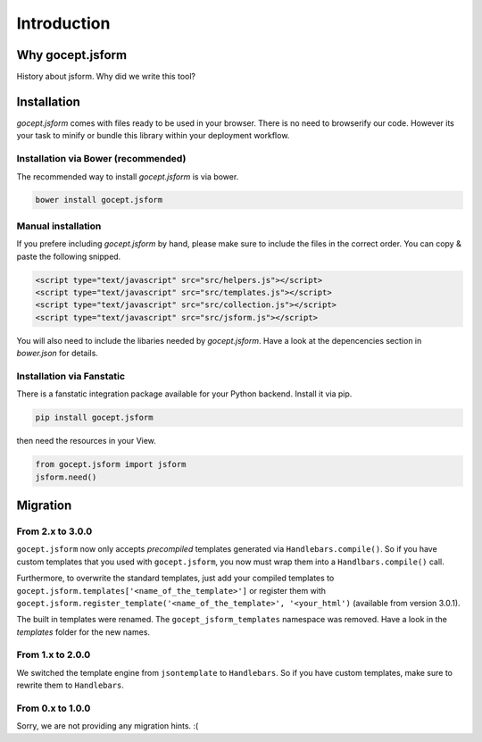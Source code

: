 ============
Introduction
============


Why gocept.jsform
=================

History about jsform. Why did we write this tool?


Installation
============

`gocept.jsform` comes with files ready to be used in your browser. There is no
need to browserify our code. However its your task to minify or bundle this
library within your deployment workflow.


Installation via Bower (recommended)
------------------------------------

The recommended way to install `gocept.jsform` is via bower.

.. code-block:: bash

    bower install gocept.jsform


Manual installation
-------------------

If you prefere including `gocept.jsform` by hand, please make sure to include
the files in the correct order. You can copy & paste the following snipped.

.. code-block:: html

    <script type="text/javascript" src="src/helpers.js"></script>
    <script type="text/javascript" src="src/templates.js"></script>
    <script type="text/javascript" src="src/collection.js"></script>
    <script type="text/javascript" src="src/jsform.js"></script>

You will also need to include the libaries needed by `gocept.jsform`. Have a
look at the depencencies section in `bower.json` for details.


Installation via Fanstatic
--------------------------

There is a fanstatic integration package available for your Python backend.
Install it via pip.

.. code-block:: bash

    pip install gocept.jsform

then need the resources in your View.

.. code-block:: python

    from gocept.jsform import jsform
    jsform.need()


Migration
=========


From 2.x to 3.0.0
-----------------

``gocept.jsform`` now only accepts *precompiled* templates generated via
``Handlebars.compile()``. So if you have custom templates that you used with
``gocept.jsform``, you now must wrap them into a ``Handlbars.compile()`` call.

Furthermore, to overwrite the standard templates, just add your compiled
templates to ``gocept.jsform.templates['<name_of_the_template>']`` or register
them with ``gocept.jsform.register_template('<name_of_the_template>', '<your_html')``
(available from version 3.0.1).

The built in templates were renamed. The ``gocept_jsform_templates`` namespace
was removed. Have a look in the *templates* folder for the new names.


From 1.x to 2.0.0
-----------------

We switched the template engine from ``jsontemplate`` to ``Handlebars``. So if
you have custom templates, make sure to rewrite them to ``Handlebars``.


From 0.x to 1.0.0
-----------------

Sorry, we are not providing any migration hints. :(
